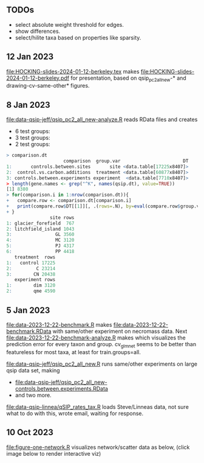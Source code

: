 ** TODOs

- select absolute weight threshold for edges.
- show differences.
- select/hilite taxa based on properties like sparsity.

** 12 Jan 2023

[[file:HOCKING-slides-2024-01-12-berkeley.tex]] makes
[[file:HOCKING-slides-2024-01-12-berkeley.pdf]] for presentation,
based on qsip_pc2_all_new-* and drawing-cv-same-other* figures.

** 8 Jan 2023

[[file:data-qsip-jeff/qsip_pc2_all_new-analyze.R]] reads RData files and creates 
- 6 test groups: [[file:data-qsip-jeff/qsip_pc2_all_new-controls.between.sites.png]]
- 3 test groups: [[file:data-qsip-jeff/qsip_pc2_all_new-control.vs.carbon.additions.png]]
- 2 test groups: [[file:data-qsip-jeff/qsip_pc2_all_new-controls.between.experiments.png]]

#+BEGIN_SRC R
> comparison.dt
                     comparison  group.var                       DT
1:       controls.between.sites       site <data.table[17225x8407]>
2:  control.vs.carbon.additions  treatment <data.table[60877x8407]>
3: controls.between.experiments experiment  <data.table[7710x8407]>
> length(gene.names <- grep("^K", names(qsip.dt), value=TRUE))
[1] 8380
> for(comparison.i in 1:nrow(comparison.dt)){
+   compare.row <- comparison.dt[comparison.i]
+   print(compare.row$DT[[1]][, .(rows=.N), by=eval(compare.row$group.var)])
+ }
                site rows
1: glacier_forefield  767
2: litchfield_island 1043
3:                GL 3560
4:                MC 3120
5:                PJ 4317
6:                PP 4418
   treatment  rows
1:   control 17225
2:         C 23214
3:        CN 20438
   experiment rows
1:        dim 3120
2:        qme 4590
#+END_SRC

** 5 Jan 2023

[[file:data-2023-12-22-benchmark.R]] makes
[[file:data-2023-12-22-benchmark.RData]] with same/other experiment on
necromass data. Next [[file:data-2023-12-22-benchmark-analyze.R]] makes
[[file:data-2023-12-22-benchmark-analyze.png]] which visualizes the
prediction error for every taxon and group. cv_glmnet seems to be
better than featureless for most taxa, at least for train.groups=all.

[[file:data-qsip-jeff/qsip_pc2_all_new.R]] runs same/other experiments on
large qsip data set, making
- [[file:data-qsip-jeff/qsip_pc2_all_new-controls.between.experiments.RData]]
- and two more.

[[file:data-qsip-linnea/qSIP_rates_tax.R]] loads Steve/Linneas data, not
sure what to do with this, wrote email, waiting for response.

** 10 Oct 2023

[[file:figure-one-network.R]] visualizes network/scatter data as below,
(click image below to render interactive viz)

[[https://tdhock.github.io/necromass-figure-one-network][file:figure-one-network.png]]
